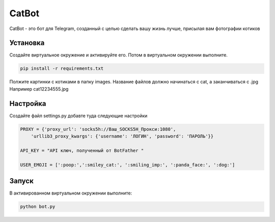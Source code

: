 CatBot
======

CatBot - это бот для Telegram, созданный с целью сделать
вашу жизнь лучше, присылая вам фотографии котиков

Установка
---------
Создайте виртуальное окружение и активируйте его.
Потом в виртуальном окружении выполните.

.. code-block:: text

    pip install -r requirements.txt

Полжите картинки с котиками в папку images.
Название файлов должно начинаться с cat, а заканчиваться с .jpg
Например cat12234555.jpg

Настройка
---------
Создайте файл settings.py добавте туда следующие настройки

.. code-block:: python
   
    PROXY = {'proxy_url': 'socks5h://Ваш_SOCKS5H_Прокси:1080',
        'urllib3_proxy_kwargs': {'username': 'ЛОГИН', 'password': 'ПАРОЛЬ'}}

    API_KEY = "API ключ, полученный от BotFather "

    USER_EMOJI = [':poop:',':smiley_cat:', ':smiling_imp:', ':panda_face:', ':dog:']

Запуск
------
В активированном виртуальном окружении выполните:

.. code-block:: text
   
   python bot.py